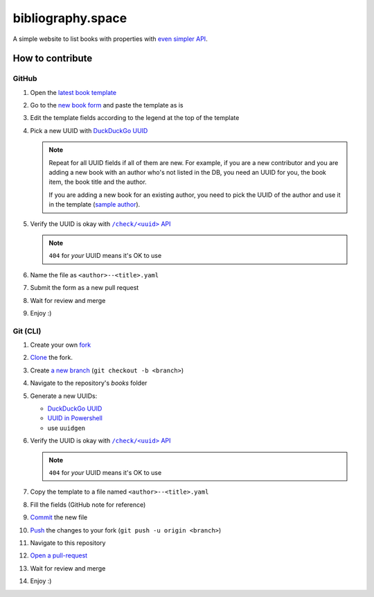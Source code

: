 bibliography.space
==================

A simple website to list books with properties with
`even simpler API <https://bibliography.rest>`_.

How to contribute
*****************

.. |template| replace:: latest book template
.. _template: https://github.com/KeyWeeUsr/bibliography.space/blob/master/books/_template.yaml

.. |book-form| replace:: new book form
.. _book-form: https://github.com/KeyWeeUsr/bibliography.space/new/master/books

.. |new-uuid-duck| replace:: DuckDuckGo UUID
.. _new-uuid-duck: https://duckduckgo.com/?q=uuid

.. |new-uuid-ps| replace:: UUID in Powershell
.. _new-uuid-ps: https://docs.microsoft.com/en-us/powershell/module/microsoft.powershell.utility/new-guid

.. |new-uuid-unix| replace:: use ``uuidgen``

.. |sample-author| replace:: sample author
.. _sample-author: https://bibliography.space/935afa68-f27e-43af-b6a9-eb62bebdae20.html

.. |rest-check| replace:: ``/check/<uuid>`` API
.. _rest-check: https://bibliography.rest/check/<your-id-here>

GitHub
------

#. Open the |template|_
#. Go to the |book-form|_ and paste the template as is
#. Edit the template fields according to the legend at the top of the template
#. Pick a new UUID with |new-uuid-duck|_

   .. note::

      Repeat for all UUID fields if all of them are new. For example, if you
      are a new contributor and you are adding a new book with an author who's
      not listed in the DB, you need an UUID for you, the book item, the book
      title and the author.
      
      If you are adding a new book for an existing author, you need to pick
      the UUID of the author and use it in the template (|sample-author|_).

#. Verify the UUID is okay with |rest-check|_

   .. note:: ``404`` for *your* UUID means it's OK to use

#. Name the file as ``<author>--<title>.yaml``
#. Submit the form as a new pull request
#. Wait for review and merge
#. Enjoy :)

Git (CLI)
---------

#. Create your own `fork <https://guides.github.com/activities/forking/>`_
#. `Clone <https://www.git-scm.com/docs/git-clone>`_ the fork.
#. Create `a new branch <https://www.git-scm.com/docs/git-checkout>`_
   (``git checkout -b <branch>``)

#. Navigate to the repository's `books` folder
#. Generate a new UUIDs:

   * |new-uuid-duck|_
   * |new-uuid-ps|_
   * |new-uuid-unix|

#. Verify the UUID is okay with |rest-check|_

   .. note:: ``404`` for *your* UUID means it's OK to use

#. Copy the template to a file named ``<author>--<title>.yaml``
#. Fill the fields (GitHub note for reference)
#. `Commit <https://www.git-scm.com/docs/git-commit>`_ the new file
#. `Push <https://www.git-scm.com/docs/git-push>`_ the changes to your
   fork (``git push -u origin <branch>``)
#. Navigate to this repository
#. `Open a pull-request <https://docs.github.com/en/github/collaborating-with-issues-and-pull-requests/creating-a-pull-request>`_
#. Wait for review and merge
#. Enjoy :)
